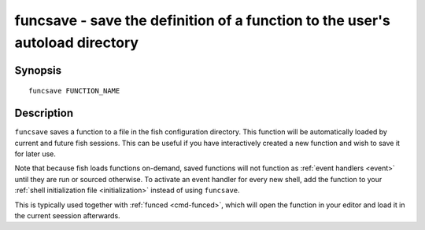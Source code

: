 .. _cmd-funcsave:

funcsave - save the definition of a function to the user's autoload directory
=============================================================================

Synopsis
--------

::

    funcsave FUNCTION_NAME


Description
-----------

``funcsave`` saves a function to a file in the fish configuration directory. This function will be automatically loaded by current and future fish sessions. This can be useful if you have interactively created a new function and wish to save it for later use.

Note that because fish loads functions on-demand, saved functions will not function as :ref:`event handlers <event>` until they are run or sourced otherwise. To activate an event handler for every new shell, add the function to your :ref:`shell initialization file <initialization>` instead of using ``funcsave``.

This is typically used together with :ref:`funced <cmd-funced>`, which will open the function in your editor and load it in the current seession afterwards.
